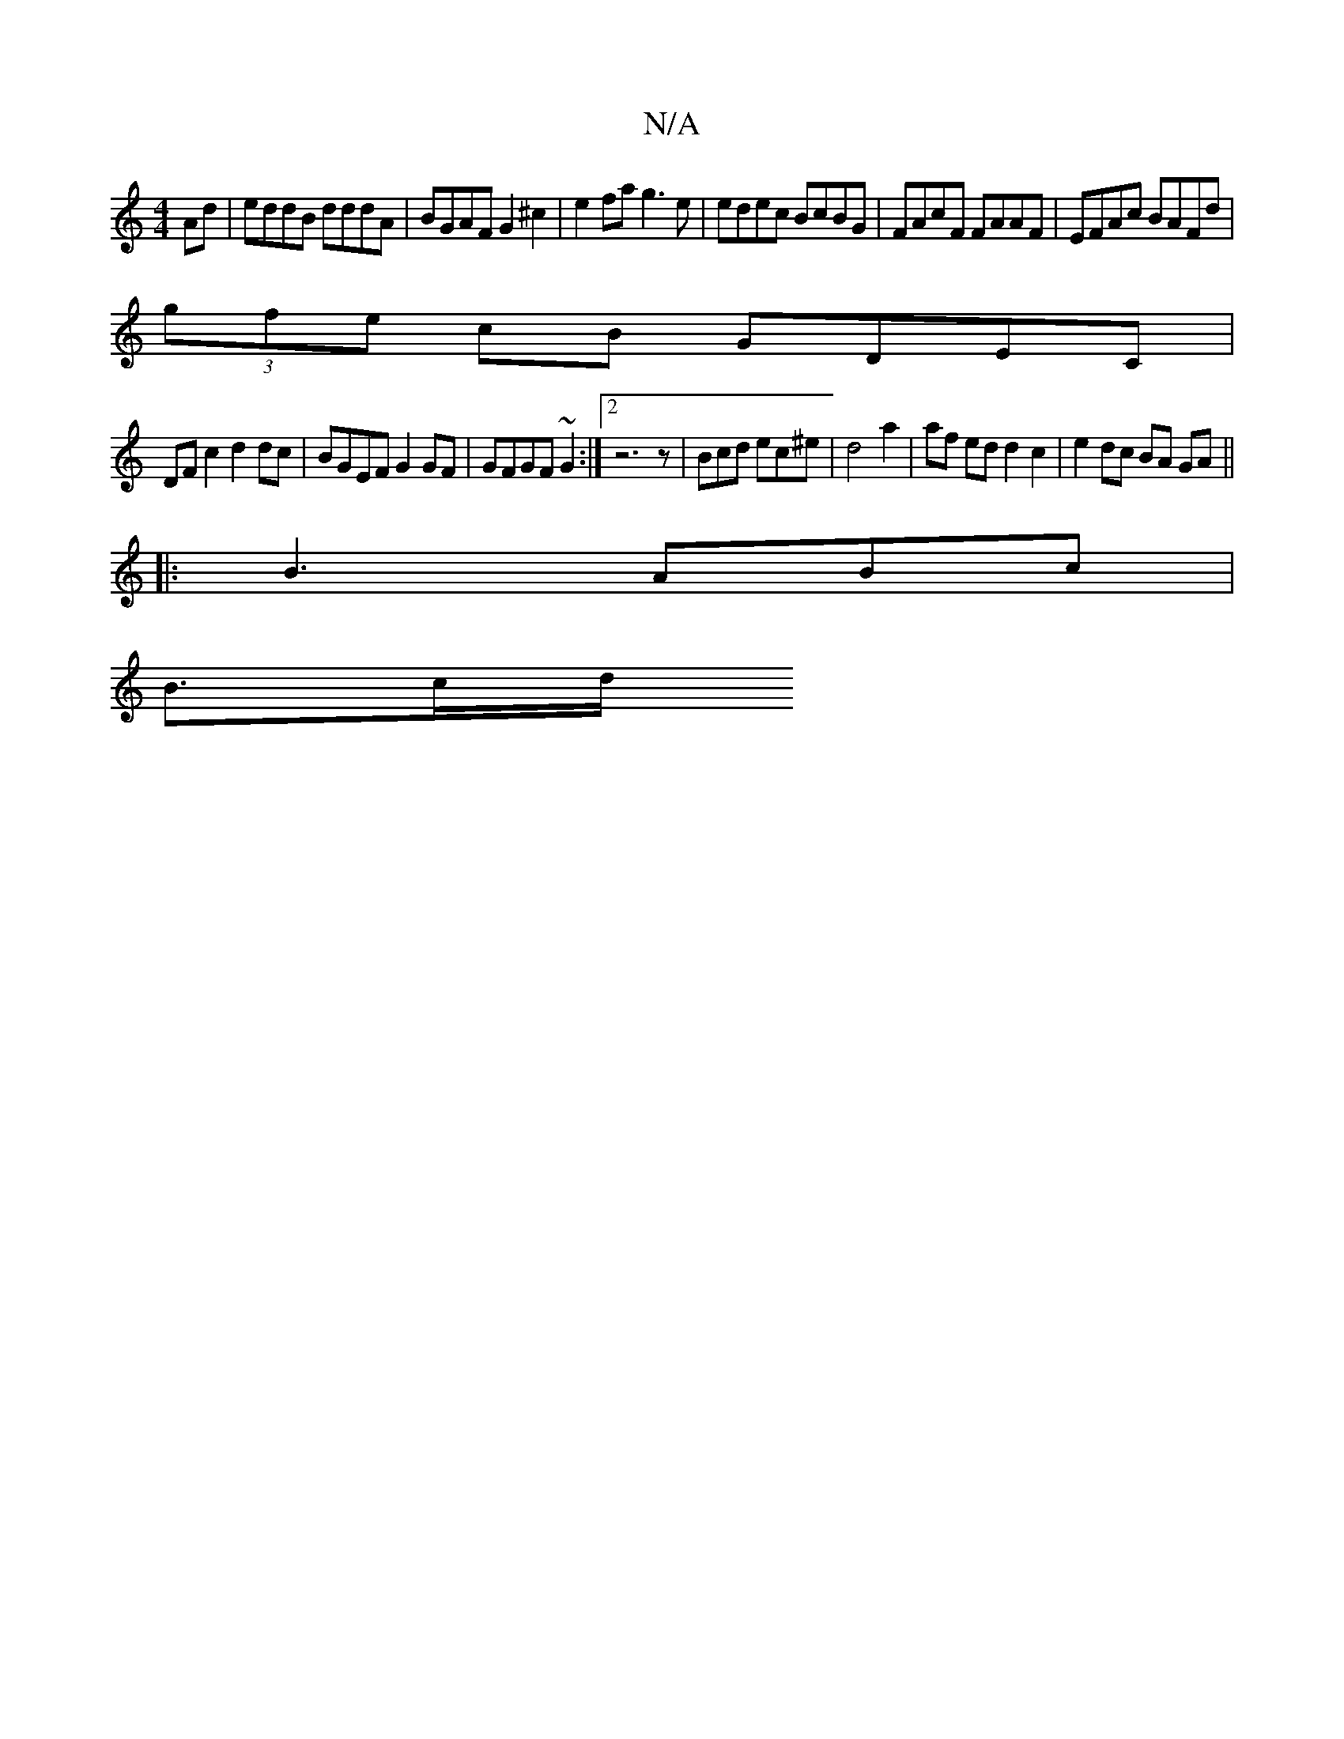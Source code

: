 X:1
T:N/A
M:4/4
R:N/A
K:Cmajor
 Ad | eddB dddA | BGAF G2 ^c2 | e2 fa g3e | edec BcBG | FAcF FAAF | EFAc BAFd |
(3gfe cB GDEC |
DF c2 d2dc | BGEF G2 GF | GFGF ~G2 :|2 z6z|Bcd ec^e|d4 a2 | af ed d2 c2|e2 dc BA GA||
|:B3 ABc |
B>cd/2 